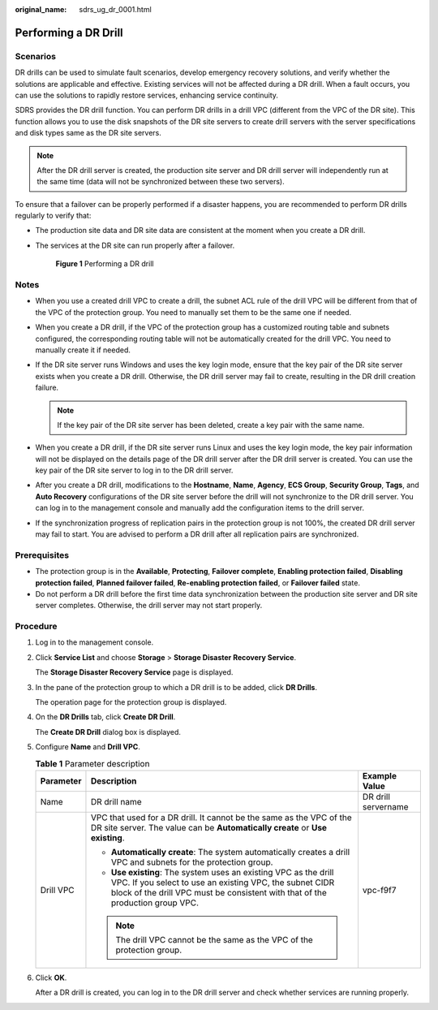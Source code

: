 :original_name: sdrs_ug_dr_0001.html

.. _sdrs_ug_dr_0001:

Performing a DR Drill
=====================

Scenarios
---------

DR drills can be used to simulate fault scenarios, develop emergency recovery solutions, and verify whether the solutions are applicable and effective. Existing services will not be affected during a DR drill. When a fault occurs, you can use the solutions to rapidly restore services, enhancing service continuity.

SDRS provides the DR drill function. You can perform DR drills in a drill VPC (different from the VPC of the DR site). This function allows you to use the disk snapshots of the DR site servers to create drill servers with the server specifications and disk types same as the DR site servers.

.. note::

   After the DR drill server is created, the production site server and DR drill server will independently run at the same time (data will not be synchronized between these two servers).

To ensure that a failover can be properly performed if a disaster happens, you are recommended to perform DR drills regularly to verify that:

-  The production site data and DR site data are consistent at the moment when you create a DR drill.

-  The services at the DR site can run properly after a failover.


   .. figure:: /_static/images/en-us_image_0288665327.png
      :alt: **Figure 1** Performing a DR drill

      **Figure 1** Performing a DR drill

Notes
-----

-  When you use a created drill VPC to create a drill, the subnet ACL rule of the drill VPC will be different from that of the VPC of the protection group. You need to manually set them to be the same one if needed.
-  When you create a DR drill, if the VPC of the protection group has a customized routing table and subnets configured, the corresponding routing table will not be automatically created for the drill VPC. You need to manually create it if needed.
-  If the DR site server runs Windows and uses the key login mode, ensure that the key pair of the DR site server exists when you create a DR drill. Otherwise, the DR drill server may fail to create, resulting in the DR drill creation failure.

   .. note::

      If the key pair of the DR site server has been deleted, create a key pair with the same name.

-  When you create a DR drill, if the DR site server runs Linux and uses the key login mode, the key pair information will not be displayed on the details page of the DR drill server after the DR drill server is created. You can use the key pair of the DR site server to log in to the DR drill server.
-  After you create a DR drill, modifications to the **Hostname**, **Name**, **Agency**, **ECS Group**, **Security Group**, **Tags**, and **Auto Recovery** configurations of the DR site server before the drill will not synchronize to the DR drill server. You can log in to the management console and manually add the configuration items to the drill server.
-  If the synchronization progress of replication pairs in the protection group is not 100%, the created DR drill server may fail to start. You are advised to perform a DR drill after all replication pairs are synchronized.

Prerequisites
-------------

-  The protection group is in the **Available**, **Protecting**, **Failover complete**, **Enabling protection failed**, **Disabling protection failed**, **Planned failover failed**, **Re-enabling protection failed**, or **Failover failed** state.
-  Do not perform a DR drill before the first time data synchronization between the production site server and DR site server completes. Otherwise, the drill server may not start properly.

Procedure
---------

#. Log in to the management console.

#. Click **Service List** and choose **Storage** > **Storage Disaster Recovery Service**.

   The **Storage Disaster Recovery Service** page is displayed.

#. In the pane of the protection group to which a DR drill is to be added, click **DR Drills**.

   The operation page for the protection group is displayed.

#. On the **DR Drills** tab, click **Create DR Drill**.

   The **Create DR Drill** dialog box is displayed.

#. Configure **Name** and **Drill VPC**.

   .. table:: **Table 1** Parameter description

      +-----------------------+---------------------------------------------------------------------------------------------------------------------------------------------------------------------------------------------------------------+-----------------------+
      | Parameter             | Description                                                                                                                                                                                                   | Example Value         |
      +=======================+===============================================================================================================================================================================================================+=======================+
      | Name                  | DR drill name                                                                                                                                                                                                 | DR drill servername   |
      +-----------------------+---------------------------------------------------------------------------------------------------------------------------------------------------------------------------------------------------------------+-----------------------+
      | Drill VPC             | VPC that used for a DR drill. It cannot be the same as the VPC of the DR site server. The value can be **Automatically create** or **Use existing**.                                                          | vpc-f9f7              |
      |                       |                                                                                                                                                                                                               |                       |
      |                       | -  **Automatically create**: The system automatically creates a drill VPC and subnets for the protection group.                                                                                               |                       |
      |                       | -  **Use existing**: The system uses an existing VPC as the drill VPC. If you select to use an existing VPC, the subnet CIDR block of the drill VPC must be consistent with that of the production group VPC. |                       |
      |                       |                                                                                                                                                                                                               |                       |
      |                       | .. note::                                                                                                                                                                                                     |                       |
      |                       |                                                                                                                                                                                                               |                       |
      |                       |    The drill VPC cannot be the same as the VPC of the protection group.                                                                                                                                       |                       |
      +-----------------------+---------------------------------------------------------------------------------------------------------------------------------------------------------------------------------------------------------------+-----------------------+

#. Click **OK**.

   After a DR drill is created, you can log in to the DR drill server and check whether services are running properly.
